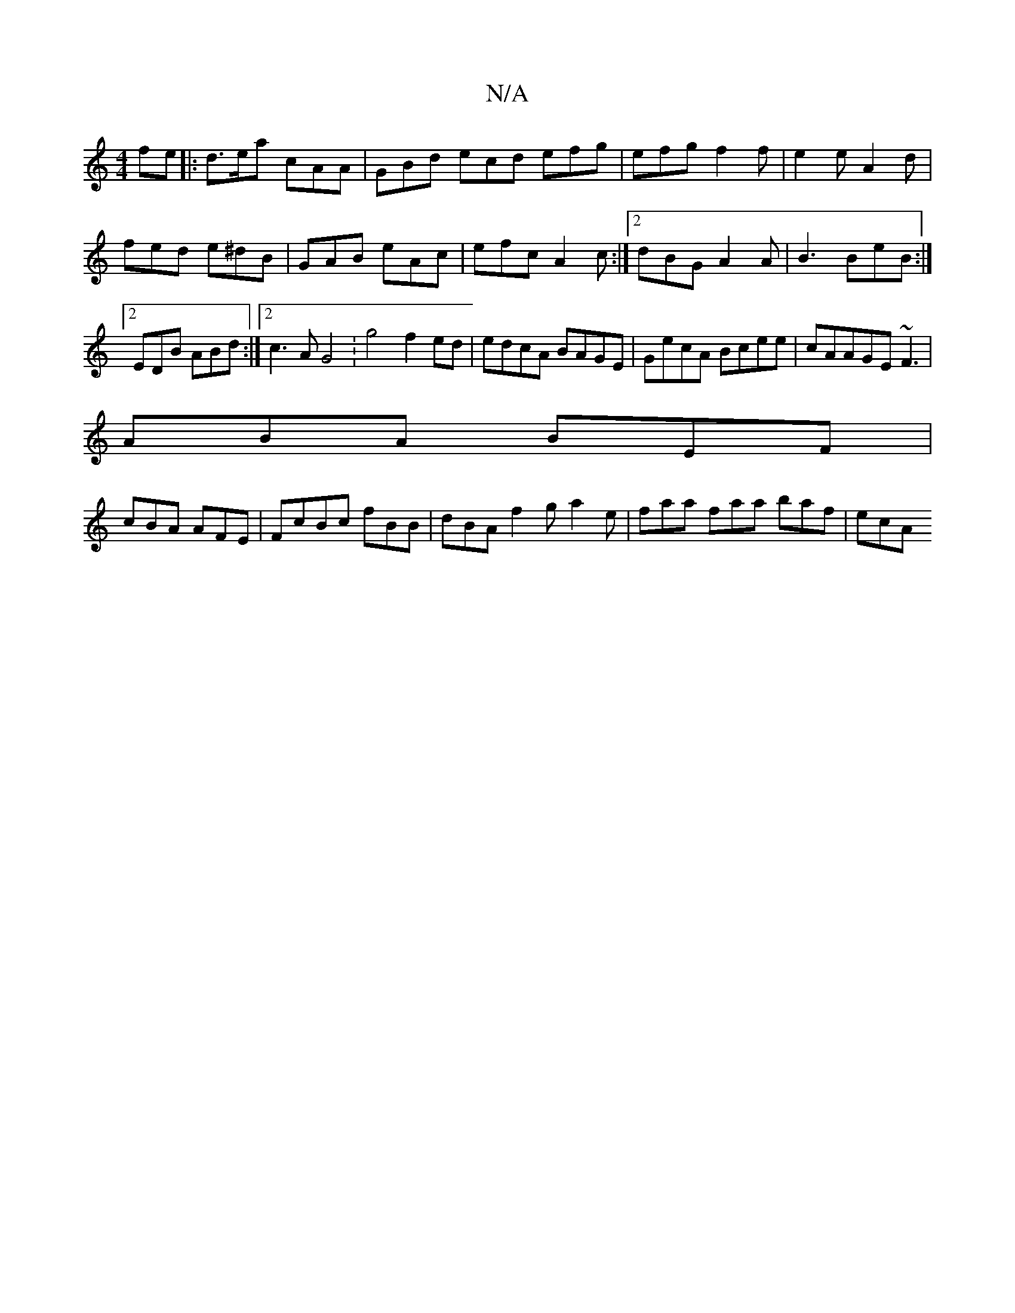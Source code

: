 X:1
T:N/A
M:4/4
R:N/A
K:Cmajor
fe |:d>ea cAA |GBd ecd efg|efg f2f|e2 eA2d|fed e^dB|GAB eAc|efc A2c:|2 dBG A2A|B3 BeB:|2 EDB ABd:|2 c3A G4 :g4 f2ed|edcA BAGE|GecA Bcee|cAAGE~F3|
ABA BEF|
cBA AFE|FcBc fBB|dBA f2g a2e|faa faa baf |ecA
